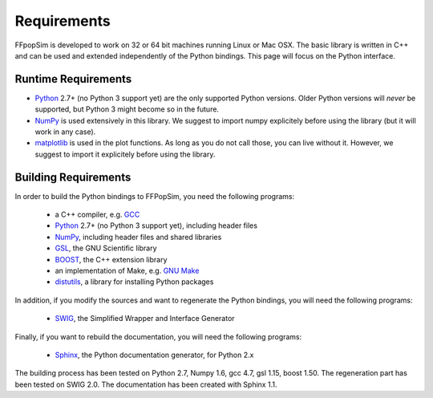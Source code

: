 .. _Requirements:

Requirements
============
FFpopSim is developed to work on 32 or 64 bit machines running Linux or Mac OSX. The basic library is written in C++ and can be used and extended independently of the Python bindings. This page will focus on the Python interface.

Runtime Requirements
--------------------
- Python_ 2.7+ (no Python 3 support yet) are the only supported Python versions. Older Python versions will *never* be supported, but Python 3 might become so in the future.
- NumPy_ is used extensively in this library. We suggest to import numpy explicitely before using the library (but it will work in any case).
- matplotlib_ is used in the plot functions. As long as you do not call those, you can live without it. However, we suggest to import it explicitely before using the library.

Building Requirements
---------------------
In order to build the Python bindings to FFPopSim, you need the following programs:

   - a C++ compiler, e.g. GCC_
   - Python_ 2.7+ (no Python 3 support yet), including header files
   - NumPy_, including header files and shared libraries
   - GSL_, the GNU Scientific library
   - BOOST_, the C++ extension library
   - an implementation of Make, e.g. `GNU Make`_
   - distutils_, a library for installing Python packages

In addition, if you modify the sources and want to regenerate the Python bindings, you
will need the following programs:

   - SWIG_, the Simplified Wrapper and Interface Generator

Finally, if you want to rebuild the documentation, you will need the following programs:

   - Sphinx_, the Python documentation generator, for Python 2.x

The building process has been tested on Python 2.7, Numpy 1.6, gcc 4.7, gsl 1.15, boost
1.50. The regeneration part has been tested on SWIG 2.0. The documentation has been
created with Sphinx 1.1.

.. _GCC: http://gcc.gnu.org/
.. _GSL: http://www.gnu.org/software/gsl/
.. _BOOST: http://www.boost.org/
.. _SWIG: http://www.swig.org/
.. _Python: http://www.python.org/
.. _NumPy: http://numpy.scipy.org/
.. _matplotlib: http://matplotlib.sourceforge.net/
.. _Sphinx: http://sphinx.pocoo.org/
.. _GNU Make: http://www.gnu.org/software/make/
.. _distutils: http://docs.python.org/library/distutils.html
